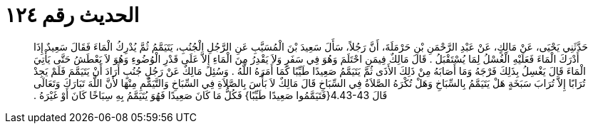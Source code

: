 
= الحديث رقم ١٢٤

[quote.hadith]
حَدَّثَنِي يَحْيَى، عَنْ مَالِكٍ، عَنْ عَبْدِ الرَّحْمَنِ بْنِ حَرْمَلَةَ، أَنَّ رَجُلاً، سَأَلَ سَعِيدَ بْنَ الْمُسَيَّبِ عَنِ الرَّجُلِ الْجُنُبِ، يَتَيَمَّمُ ثُمَّ يُدْرِكُ الْمَاءَ فَقَالَ سَعِيدٌ إِذَا أَدْرَكَ الْمَاءَ فَعَلَيْهِ الْغُسْلُ لِمَا يُسْتَقْبَلُ ‏.‏ قَالَ مَالِكٌ فِيمَنِ احْتَلَمَ وَهُوَ فِي سَفَرٍ وَلاَ يَقْدِرُ مِنَ الْمَاءِ إِلاَّ عَلَى قَدْرِ الْوُضُوءِ وَهُوَ لاَ يَعْطَشُ حَتَّى يَأْتِيَ الْمَاءَ قَالَ يَغْسِلُ بِذَلِكَ فَرْجَهُ وَمَا أَصَابَهُ مِنْ ذَلِكَ الأَذَى ثُمَّ يَتَيَمَّمُ صَعِيدًا طَيِّبًا كَمَا أَمَرَهُ اللَّهُ ‏.‏ وَسُئِلَ مَالِكٌ عَنْ رَجُلٍ جُنُبٍ أَرَادَ أَنْ يَتَيَمَّمَ فَلَمْ يَجِدْ تُرَابًا إِلاَّ تُرَابَ سَبَخَةٍ هَلْ يَتَيَمَّمُ بِالسِّبَاخِ وَهَلْ تُكْرَهُ الصَّلاَةُ فِي السِّبَاخِ قَالَ مَالِكٌ لاَ بَأْسَ بِالصَّلاَةِ فِي السِّبَاخِ وَالتَّيَمُّمِ مِنْهَا لأَنَّ اللَّهَ تَبَارَكَ وَتَعَالَى قَالَ ‏4.43-43{‏فَتَيَمَّمُوا صَعِيدًا طَيِّبًا‏}‏ فَكُلُّ مَا كَانَ صَعِيدًا فَهُوَ يُتَيَمَّمُ بِهِ سِبَاخًا كَانَ أَوْ غَيْرَهُ ‏.‏